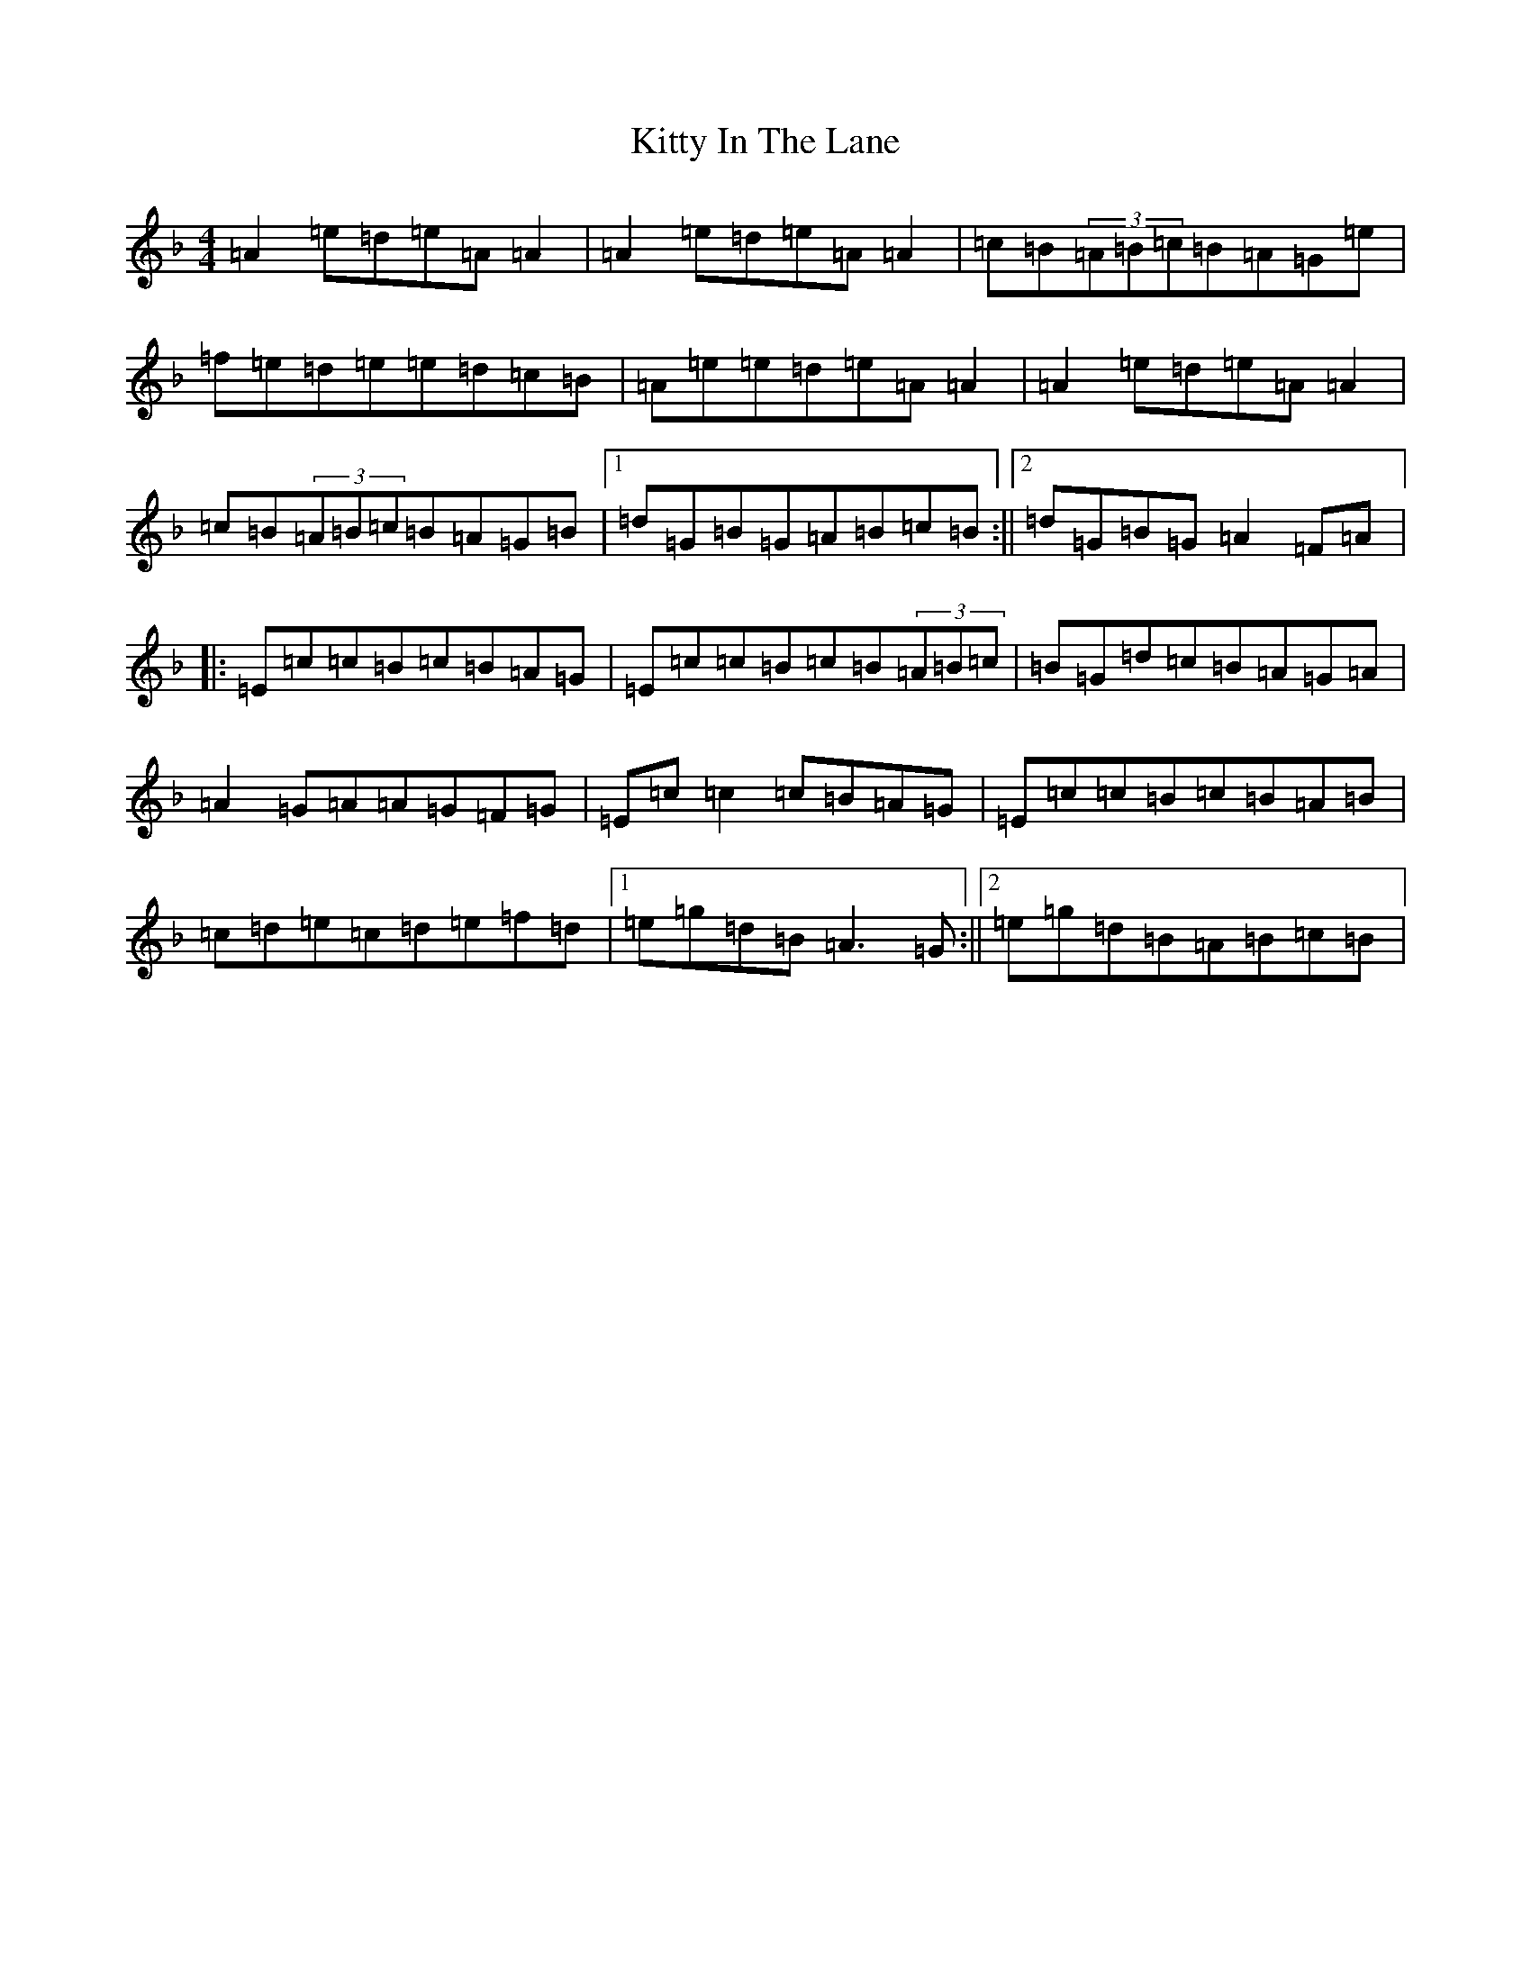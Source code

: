 X: 9855
T: Kitty In The Lane
S: https://thesession.org/tunes/569#setting24292
Z: D Mixolydian
R: reel
M:4/4
L:1/8
K: C Mixolydian
=A2=e=d=e=A=A2|=A2=e=d=e=A=A2|=c=B(3=A=B=c=B=A=G=e|=f=e=d=e=e=d=c=B|=A=e=e=d=e=A=A2|=A2=e=d=e=A=A2|=c=B(3=A=B=c=B=A=G=B|1=d=G=B=G=A=B=c=B:||2=d=G=B=G=A2=F=A|:=E=c=c=B=c=B=A=G|=E=c=c=B=c=B(3=A=B=c|=B=G=d=c=B=A=G=A|=A2=G=A=A=G=F=G|=E=c=c2=c=B=A=G|=E=c=c=B=c=B=A=B|=c=d=e=c=d=e=f=d|1=e=g=d=B=A3=G:||2=e=g=d=B=A=B=c=B|